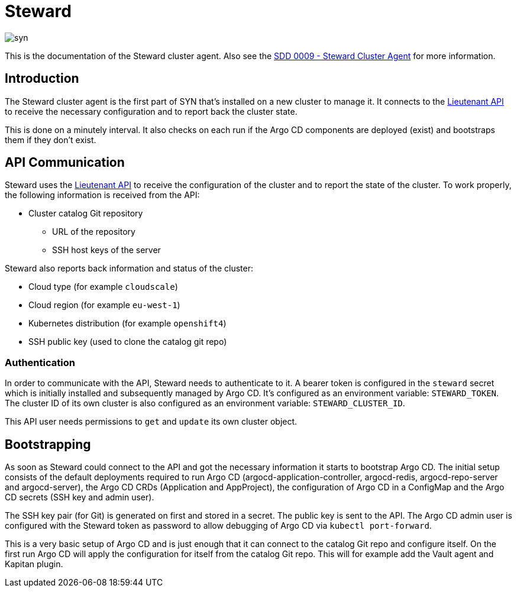 = Steward

image::syn.png[]

This is the documentation of the Steward cluster agent. Also see the xref:syn:SDDs:0009-steward-cluster-agent.adoc[SDD 0009 - Steward Cluster Agent] for more information.

== Introduction

The Steward cluster agent is the first part of SYN that's installed on a new cluster to manage it. It connects to the xref:lieutenant-api::index.adoc[Lieutenant API] to receive the necessary configuration and to report back the cluster state.

This is done on a minutely interval. It also checks on each run if the Argo CD components are deployed (exist) and bootstraps them if they don't exist.


== API Communication

Steward uses the xref:lieutenant-api::index.adoc[Lieutenant API] to receive the configuration of the cluster and to report the state of the cluster. To work properly, the following information is received from the API:

* Cluster catalog Git repository
** URL of the repository
** SSH host keys of the server

Steward also reports back information and status of the cluster:

* Cloud type (for example `cloudscale`)
* Cloud region (for example `eu-west-1`)
* Kubernetes distribution (for example `openshift4`)
* SSH public key (used to clone the catalog git repo)


=== Authentication

In order to communicate with the API, Steward needs to authenticate to it. A bearer token is configured in the `steward` secret which is initially installed and subsequently managed by Argo CD. It's configured as an environment variable: `STEWARD_TOKEN`.
The cluster ID of its own cluster is also configured as an environment variable: `STEWARD_CLUSTER_ID`.

This API user needs permissions to `get` and `update` its own cluster object.


== Bootstrapping

As soon as Steward could connect to the API and got the necessary information it starts to bootstrap Argo CD. The initial setup consists of the default deployments required to run Argo CD (argocd-application-controller, argocd-redis, argocd-repo-server and argocd-server), the Argo CD CRDs (Application and AppProject), the configuration of Argo CD in a ConfigMap and the Argo CD secrets (SSH key and admin user).

The SSH key pair (for Git) is generated on first and stored in a secret. The public key is sent to the API. The Argo CD admin user is configured with the Steward token as password to allow debugging of Argo CD via `kubectl port-forward`.

This is a very basic setup of Argo CD and is just enough that it can connect to the catalog Git repo and configure itself.
On the first run Argo CD will apply the configuration for itself from the catalog Git repo. This will for example add the Vault agent and Kapitan plugin.
